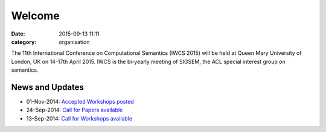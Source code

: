 =======
Welcome
=======

:date: 2015-09-13 11:11
:category: organisation

The 11th International Conference on Computational Semantics
(IWCS 2015) will be held at Queen Mary University of London, UK on
14-17th April 2015. IWCS is the bi-yearly meeting of SIGSEM, the ACL
special interest group on semantics.

News and Updates
================

- 01-Nov-2014: `Accepted Workshops posted`_
- 24-Sep-2014: `Call for Papers available`_
- 13-Sep-2014: `Call for Workshops available`_

.. _`Accepted Workshops posted`: /workshops-at-iwcs-2015.html
.. _`Call for Papers available`: /call-for-papers.html
.. _`Call for Workshops available`: /announcement-and-call-for-workshop-proposals.html

